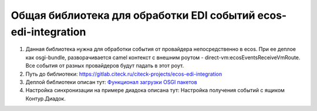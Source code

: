 Общая библиотека для обработки EDI событий ecos-edi-integration
================================================================

1. Данная библиотека нужна для обработки события от провайдера непосредственно в ecos. При ее деплое как osgi-bundle, разворачивается camel контекст с внешним роутом - direct-vm:ecosEventsReceiveVmRoute. Все события от разных провайдеров будут падать в этот роут.   

2. Путь до библиотеки: `https://gitlab.citeck.ru/citeck-projects/ecos-edi-integration <https://gitlab.citeck.ru/citeck-projects/ecos-edi-integration>`_

3. Деплой библиотеки описан тут: `Функционал загрузки OSGI пакетов <https://citeck-ecos.readthedocs.io/ru/latest/settings_kb/integration/OSGI.html>`_

4. Настройка синхронизации на примере диадока описана тут: Настройка получения событий с ящиком Контур.Диадок. 